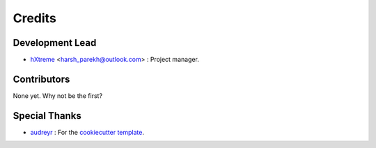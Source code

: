 =======
Credits
=======

Development Lead
----------------

* `hXtreme <https://github.com/hXtreme>`_ <harsh_parekh@outlook.com> : Project manager.

Contributors
------------

None yet. Why not be the first?

Special Thanks
--------------

* `audreyr <https://github.com/audreyr>`_ : For the `cookiecutter template <https://github.com/audreyr/cookiecutter-pypackage>`_.

